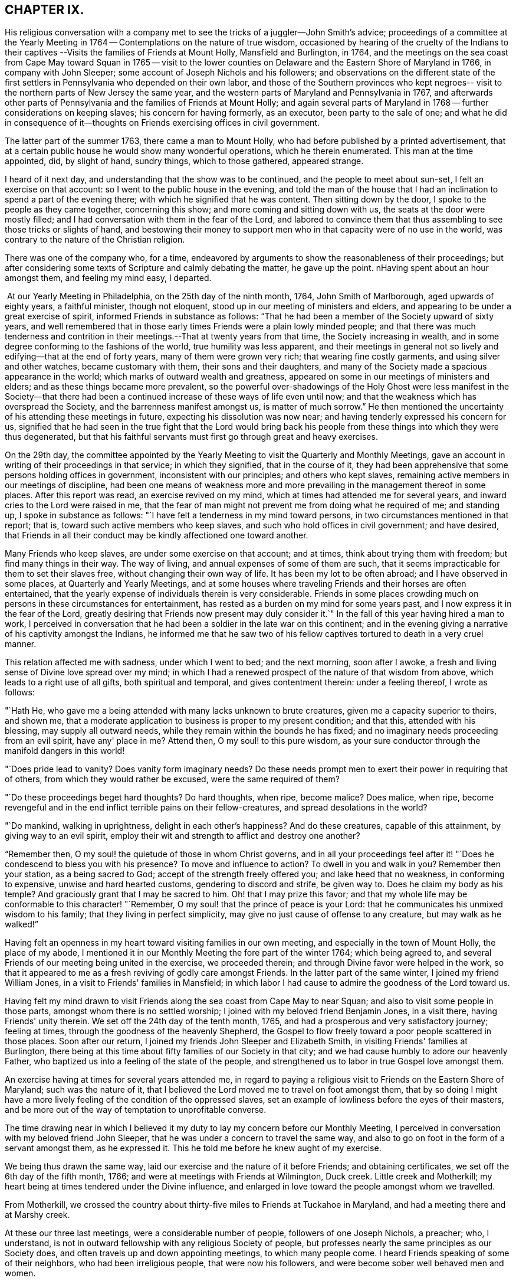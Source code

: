 == CHAPTER IX.

His religious conversation with a company met to
see the tricks of a juggler--John Smith's advice;
proceedings of a committee at the Yearly Meeting in
1764 -- Contemplations on the nature of true wisdom,
occasioned by hearing of the cruelty of the Indians to their
captives --Visits the families of Friends at Mount Holly,
Mansfield and Burlington, in 1764,
and the meetings on the sea coast from Cape May toward Squan in 1765 -- visit to
the lower counties on Delaware and the Eastern Shore of Maryland in 1766,
in company with John Sleeper; some account of Joseph Nichols and his followers;
and observations on the different state of the first settlers
in Pennsylvania who depended on their own labor,
and those of the Southern provinces who kept negroes--
visit to the northern parts of New Jersey the same year,
and the western parts of Maryland and Pennsylvania in 1767,
and afterwards other parts of Pennsylvania and the families of Friends at Mount Holly;
and again several parts of Maryland in 1768 -- further considerations on keeping slaves;
his concern for having formerly, as an executor, been party to the sale of one;
and what he did in consequence of it--thoughts on
Friends exercising offices in civil government.

The latter part of the summer 1763, there came a man to Mount Holly,
who had before published by a printed advertisement,
that at a certain public house he would show many wonderful operations,
which he therein enumerated.
This man at the time appointed, did, by slight of hand, sundry things,
which to those gathered, appeared strange.

I heard of it next day, and understanding that the show was to be continued,
and the people to meet about sun-set, I felt an exercise on that account:
so I went to the public house in the evening,
and told the man of the house that I had an
inclination to spend a part of the evening there;
with which he signified that he was content.
Then sitting down by the door, I spoke to the people as they came together,
concerning this show; and more coming and sitting down with us,
the seats at the door were mostly filled;
and I had conversation with them in the fear of the Lord,
and labored to convince them that thus assembling to see those tricks or slights of hand,
and bestowing their money to support men who in
that capacity were of no use in the world,
was contrary to the nature of the Christian religion.

There was one of the company who, for a time,
endeavored by arguments to show the reasonableness of their proceedings;
but after considering some texts of Scripture and calmly debating the matter,
he gave up the point.
nHaving spent about an hour amongst them, and feeling my mind easy, I departed.

 At our Yearly Meeting in Philadelphia, on the 25th day of the ninth month, 1764,
John Smith of Marlborough, aged upwards of eighty years, a faithful minister,
though not eloquent, stood up in our meeting of ministers and elders,
and appearing to be under a great exercise of spirit,
informed Friends in substance as follows:
"`That he had been a member of the Society upward of sixty years,
and well remembered that in those early times Friends were a plain lowly minded people;
and that there was much tenderness and contrition in
their meetings.--That at twenty years from that time,
the Society increasing in wealth,
and in some degree conforming to the fashions of the world,
true humility was less apparent,
and their meetings in general not so lively and edifying--that at the end of forty years,
many of them were grown very rich; that wearing fine costly garments,
and using silver and other watches, became customary with them,
their sons and their daughters,
and many of the Society made a spacious appearance in the world;
which marks of outward wealth and greatness,
appeared on some in our meetings of ministers and elders;
and as these things became more prevalent,
so the powerful over-shadowings of the Holy Ghost were
less manifest in the Society--that there had been a
continued increase of these ways of life even until now;
and that the weakness which has overspread the Society,
and the barrenness manifest amongst us, is matter of much sorrow.`"
He then mentioned the uncertainty of his attending these meetings in future,
expecting his dissolution was now near; and having tenderly expressed his concern for us,
signified that he had seen in the true fight that the Lord would bring back
his people from these things into which they were thus degenerated,
but that his faithful servants must first go through great and heavy exercises.

On the 29th day,
the committee appointed by the Yearly Meeting to
visit the Quarterly and Monthly Meetings,
gave an account in writing of their proceedings in that service; in which they signified,
that in the course of it,
they had been apprehensive that some persons holding offices in government,
inconsistent with our principles; and others who kept slaves,
remaining active members in our meetings of discipline,
had been one means of weakness more and more prevailing
in the management thereof in some places.
After this report was read, an exercise revived on my mind,
which at times had attended me for several years,
and inward cries to the Lord were raised in me,
that the fear of man might not prevent me from doing what he required of me;
and standing up, I spoke in substance as follows:
"`I have felt a tenderness in my mind toward persons,
in two circumstances mentioned in that report; that is,
toward such active members who keep slaves,
and such who hold offices in civil government; and have desired,
that Friends in all their conduct may be kindly affectioned one toward another.

Many Friends who keep slaves, are under some exercise on that account; and at times,
think about trying them with freedom; but find many things in their way.
The way of living, and annual expenses of some of them are such,
that it seems impracticable for them to set their slaves free,
without changing their own way of life.
It has been my lot to be often abroad; and I have observed in some places,
at Quarterly and Yearly Meetings,
and at some houses where traveling Friends and their horses are often entertained,
that the yearly expense of individuals therein is very considerable.
Friends in some places crowding much on persons in these circumstances for entertainment,
has rested as a burden on my mind for some years past,
and I now express it in the fear of the Lord,
greatly desiring that Friends now present may duly consider it.`"
In the fall of this year having hired a man to work,
I perceived in conversation that he had been a soldier in the late war on this continent;
and in the evening giving a narrative of his captivity amongst the Indians,
he informed me that he saw two of his fellow captives
tortured to death in a very cruel manner.

This relation affected me with sadness, under which I went to bed; and the next morning,
soon after I awoke, a fresh and living sense of Divine love spread over my mind;
in which I had a renewed prospect of the nature of that wisdom from above,
which leads to a right use of all gifts, both spiritual and temporal,
and gives contentment therein: under a feeling thereof, I wrote as follows:

"`Hath He, who gave me a being attended with many lacks unknown to brute creatures,
given me a capacity superior to theirs, and shown me,
that a moderate application to business is proper to my present condition; and that this,
attended with his blessing, may supply all outward needs,
while they remain within the bounds he has fixed;
and no imaginary needs proceeding from an evil spirit, have any' place in me?
Attend then, O my soul! to this pure wisdom,
as your sure conductor through the manifold dangers in this world!

"`Does pride lead to vanity?
Does vanity form imaginary needs?
Do these needs prompt men to exert their power in requiring that of others,
from which they would rather be excused, were the same required of them?

"`Do these proceedings beget hard thoughts?
Do hard thoughts, when ripe, become malice?
Does malice, when ripe,
become revengeful and in the end inflict terrible pains on their fellow-creatures,
and spread desolations in the world?

"`Do mankind, walking in uprightness, delight in each other's happiness?
And do these creatures, capable of this attainment, by giving way to an evil spirit,
employ their wit and strength to afflict and destroy one another?

"`Remember then, O my soul! the quietude of those in whom Christ governs,
and in all your proceedings feel after it! "`Does he
condescend to bless you with his presence?
To move and influence to action?
To dwell in you and walk in you?
Remember then your station, as a being sacred to God;
accept of the strength freely offered you; and lake heed that no weakness,
in conforming to expensive, unwise and hard hearted customs,
gendering to discord and strife, be given way to.
Does he claim my body as his temple?
And graciously grant that I may be sacred to him.
Oh! that I may prize this favor;
and that my whole life may be conformable to this character! "`Remember,
O my soul! that the prince of peace is your Lord:
that he communicates his unmixed wisdom to his family;
that they living in perfect simplicity,
may give no just cause of offense to any creature, but may walk as he walked!`"

Having felt an openness in my heart toward visiting families in our own meeting,
and especially in the town of Mount Holly, the place of my abode,
I mentioned it in our Monthly Meeting the fore part of the winter 1764;
which being agreed to, and several Friends of our meeting being united in the exercise,
we proceeded therein; and through Divine favor were helped in the work,
so that it appeared to me as a fresh reviving of godly care amongst Friends.
In the latter part of the same winter, I joined my friend William Jones,
in a visit to Friends' families in Mansfield;
in which labor I had cause to admire the goodness of the Lord toward us.

Having felt my mind drawn to visit Friends along
the sea coast from Cape May to near Squan;
and also to visit some people in those parts, amongst whom there is no settled worship;
I joined with my beloved friend Benjamin Jones, in a visit there,
having Friends' unity therein.
We set off the 24th day of the tenth month, 1765,
and had a prosperous and very satisfactory journey; feeling at times,
through the goodness of the heavenly Shepherd,
the Gospel to flow freely toward a poor people scattered in those places.
Soon after our return, I joined my friends John Sleeper and Elizabeth Smith,
in visiting Friends' families at Burlington,
there being at this time about fifty families of our Society in that city;
and we had cause humbly to adore our heavenly Father,
who baptized us into a feeling of the state of the people,
and strengthened us to labor in true Gospel love amongst them.

An exercise having at times for several years attended me,
in regard to paying a religious visit to Friends on the Eastern Shore of Maryland;
such was the nature of it,
that I believed the Lord moved me to travel on foot amongst them,
that by so doing I might have a more lively
feeling of the condition of the oppressed slaves,
set an example of lowliness before the eyes of their masters,
and be more out of the way of temptation to unprofitable converse.

The time drawing near in which I believed it my duty to
lay my concern before our Monthly Meeting,
I perceived in conversation with my beloved friend John Sleeper,
that he was under a concern to travel the same way,
and also to go on foot in the form of a servant amongst them, as he expressed it.
This he told me before he knew aught of my exercise.

We being thus drawn the same way, laid our exercise and the nature of it before Friends;
and obtaining certificates, we set off the 6th day of the fifth month, 1766;
and were at meetings with Friends at Wilmington, Duck creek.
Little creek and Motherkill; my heart being at times tendered under the Divine influence,
and enlarged in love toward the people amongst whom we travelled.

From Motherkill,
we crossed the country about thirty-five miles to Friends at Tuckahoe in Maryland,
and had a meeting there and at Marshy creek.

At these our three last meetings, were a considerable number of people,
followers of one Joseph Nichols, a preacher; who, I understand,
is not in outward fellowship with any religious Society of people,
but professes nearly the same principles as our Society does,
and often travels up and down appointing meetings, to which many people come.
I heard Friends speaking of some of their neighbors, who had been irreligious people,
that were now his followers, and were become sober well behaved men and women.

Some irregularities I hear have been amongst the people at several of his meetings;
but from the whole of what I have perceived, I believe the man and some of his followers,
are honestly disposed, but that skillful fathers are lacking among them:
from hence we went to Choptank and Third Haven;
and from there to Queen Ann's. The weather for some days past having been hot and dry,
and in order to attend meetings pursuant to appointment,
we having travelled pretty steadily, and had hard labor in meetings, I grew weakly;
at which I was for a time discouraged.

But looking over our journey,
and thinking how the Lord had supported our minds and bodies,
so that we got forward much faster than I expected before we came out,
I saw that I had been in danger of too strongly desiring to get soon through the journey,
and that this bodily weakness was a kindness to me; and then in contrition of spirit,
I became very thankful to my gracious Father, for this manifestation of his love;
and in humble submission to his will, my trust was renewed in him.

On this part of our journey I had many thoughts on the different
circumstances of Friends who inhabit Pennsylvania and Jersey,
from those who dwell in Maryland, Virginia and Carolina.
Pennsylvania and New Jersey were settled by Friends who were
convinced of our principles in England in limes of suffering,
and coming over bought lands of the natives,
and applied themselves to husbandry in a peaceable way;
and many of their children were taught to labor for their living.

Few Friends, I believe, came from England to settle in any of these Southern provinces;
but by the faithful labors of traveling Friends in early times,
there were considerable convincements amongst the inhabitants of these parts.
Here I remembered my reading of the warlike disposition
of many of the first settlers in these provinces,
and of their numerous engagements with the natives, in which much blood was shed,
even in the infancy of those colonies.
The people inhabiting these places, being grounded in customs contrary to the pure Truth,
when some of them were affected with the powerful preaching of the Word of Life,
and joined in fellowship with our Society, they had a great work to go through.

It is observable in the History of the Reformation from Popery,
that it had a gradual progress from age to age.
The uprightness of the first reformers,
in attending to the light and understanding given them,
opened the way for sincere hearted people to proceed further afterward;
and thus each one truly fearing God,
and laboring in those works of righteousness appointed for them in their day,
finds acceptance with him.
Through the darkness of the times and the corruption of manners and customs,
some upright men may have had little more for their day's work
than to attend to the righteous principle in their minds,
as it related to their own conduct in life,
without pointing out to others the whole extent of that,
which the same principle would lead succeeding ages into.
Thus for instance; amongst an imperious warlike people, supported by oppressed slaves,
some of these masters I suppose, are awakened to feel and see their error;
and through sincere repentance,
cease from oppression and become like fathers to their servants;
showing by their example, a pattern of humility in living and moderation in governing,
for the instruction and admonition of their oppressing neighbors;
those without carrying the reformation further,
I believe have found acceptance with the Lord.
Such was the beginning; and those who succeeded them,
and have faithfully attended to the nature and spirit of the reformation,
have seen the necessity of proceeding further;
and not only to instruct others by their example in governing well,
but also to use means to prevent their successors from
having so much power to oppress others.

Here I was renewedly confirmed in my mind, that the Lord,
whose tender mercies are over all his works,
and whose ear is open to the cries and groans of the oppressed,
is graciously moving on the hearts of people, to draw them off from the desire of wealth,
and bring them into such a humble, lowly way of living,
that they may see their way clearly, to repair to the standard of true righteousness;
and not only break the yoke of oppression,
but know him to be their strength and support in a time of outward affliction.
Passing on we crossed Chester river, and had a meeting there, and at Cecil and Sassafras.

Through my bodily weakness, joined with a heavy exercise of mind,
it was to me a humbling dispensation,
and I had a very lively feeling of the state of the oppressed;
yet I often thought that what I suffered was little,
compared with the sufferings of the blessed Jesus, and many of his faithful followers;
and may say with thankfulness, I was made content.

From Sassafras we went pretty directly home, where we found our families well;
and for several weeks after our return, I had often to look over our journey:
and though to me it appeared as a small service,
and that some faithful messengers will yet have more bitter
cups to drink for Christ's sake in those Southern provinces,
than we had; yet I found peace in that I had been helped to walk in sincerity,
according to the understanding and strength given me.

On the 13th day of the eleventh month, 1766,
with the unity of Friends at our Monthly Meeting,
in company with my beloved friend Benjamin Jones,
I set out on a visit to Friends in the upper part of this province,
having for a considerable time had drawings of love in my heart that way:
we travelled as far as Hardwick;
and I had inward peace in my labors of love amongst them.

Through the humbling dispensations of Divine Providence,
my mind has been brought into a further feeling of the
difficulties of Friends and their servants south-westward:
and being often engaged in spirit on their account,
I believed it my duty to walk into some parts of the Western shore of Maryland,
on a religious visit.
Having obtained a certificate from Friends of our Monthly Meeting,
I took my leave of my family under the heart-tendering operation of Truth;
and on the 20th day of the fourth month, 1767,
I rode to the ferry opposite to Philadelphia, and from there walked to William Home's,
at Darby, that evening; and next day pursued my journey alone,
and reached Concord week-day meeting.

Discouragements and a weight of distress, had at times attended me in this lonesome walk;
through which afflictions I was mercifully preserved: and now sitting down with Friends,
my mind was turned toward the Lord, to wait for his holy leadings; who, in infinite love,
was pleased to soften my heart into humble contrition,
and renewedly strengthen me to go forward;
that to me it was a time of heavenly refreshment in a silent meeting.

The next day I came to New Garden weekday meeting,
in which I sat with bowedness of spirit;
and being baptized into a feeling of the state of some present,
the Lord gave us a heart tendering season; to his name be the praise.

I passed on, and was at Nottingham Monthly Meeting;
and at a meeting at Little Britain on first-day:
and in the afternoon several Friends came to the house where I lodged,
and we had a little afternoon meeting; and through the humbling power of Truth,
I had to admire the loving-kindness of the Lord manifested to us.

On the 26th day I crossed the Susquehanna;
and coming amongst people living in outward ease and greatness,
chiefly on the labor of slaves, my heart was much affected; and in awful retiredness,
my mind was gathered inward to the Lord,
being humbly engaged that in true resignation I might receive instruction from him,
respecting my duty amongst this people.

Though traveling on foot was wearisome to my body;
yet it was agreeable to the state of my mind.
I went gently on, being weakly; and was covered with sorrow and heaviness,
on account of the spreading prevailing spirit of this world,
introducing customs grievous and oppressive on one hand,
and cherishing pride and wantonness on the other.
In this lonely walk and state of abasement and humiliation,
the state of the church in these parts was opened before me;
and I may truly say with the prophet, "`I was bowed down at the hearing of it;
I was dismayed at the seeing of it.`"

Under this exercise, I attended the Quarterly Meeting at Gunpowder;
and in bowedness of spirit, I had to open with much plainness,
what I felt respecting Friends living in fulness,
on the labors of the poor oppressed negroes;
and that promise of the Most High was now revived;
"`I will gather all nations and tongues; and they shall come and see my glory.`"
Here the sufferings of Christ and his tasting death for every man, and the travels,
sufferings and martyrdom of the apostles and primitive Christians,
in laboring for the conversion of the Gentiles, was livingly revived in me;
and according to the measure of strength afforded,
I labored in some tenderness of spirit, being deeply affected amongst them.
The difference between the present treatment which these Gentiles, the negroes,
receive at our hands,
and the labors of the primitive Christians for the conversion of the Gentiles,
was pressed home, and the power of Truth came over us; under a feeling of which,
my mind was united to a tender-hearted people in those parts;
and the meeting concluded in a sense of God's
goodness toward his humble dependent children.

The next day was a general meeting for worship, much crowded:
in which I was deeply engaged in inward cries to the Lord for help,
that I might stand wholly resigned, and move only as he might be pleased to lead me:
and I was mercifully helped to labor honestly and fervently amongst them,
in which I found inward peace; and the sincere were comforted.

From hence I turned toward Pipe creek, and passed on to the Red Lands;
and had several meetings amongst Friends in those parts.
My heart was often tenderly affected, under a sense of the Lord's goodness,
in sanctifying my troubles and exercises, turning them to my comfort, and I believe,
to the benefit of many others; for I may say with thankfulness,
that this visit appeared like a fresh tendering visitation in most places.

I passed on to the western Quarterly Meeting in Pennsylvania;
during the several days of this meeting,
I was mercifully preserved in an inward feeling after the mind of Truth,
and my public labors tended to my humiliation, with which I was content.
After the Quarterly Meeting of worship ended,
I felt drawings to go to the women's meeting of business, which was very full;
and here the humility of Jesus Christ, as a pattern for us to walk by,
was livingly opened before me; and in treating on it my heart was enlarged,
and it was a baptizing time.
From hence I went on, and was at meetings at Concord, Middletown,
Providence and Haddonfield, and so home; where I found my family well.
A sense of the Lord's merciful preservation in this my journey,
excites reverent thankfulness to him.

On the 2nd day of the ninth month, 1767, with the unity of Friends,
I set off on a visit to Friends in the upper part of Berks and Philadelphia counties;
was at eleven meetings in about two weeks;
and have renewed cause to bow in reverence before the Lord, who,
by the powerful extendings of his humbling goodness, opened my way amongst Friends,
and made the meetings, I trust, profitable to us.

The following winter I joined in a visit to
Friends' families in some part of our meeting;
in which exercise, the pure influence of Divine love made our visits reviving.

On the 5th day of the fifth month, 1768, I left home under the humbling hand of the Lord,
having obtained a certificate, in order to visit some meetings in Maryland;
and to proceed without a horse looked clearest to me.

I was at the Quarterly Meetings at Philadelphia and Concord;
and then went on to Chester river; and crossing the bay with Friends,
was at the Yearly Meeting at West river: from there back to Chester river;
and taking a few meetings in my way, proceeded home.

It was a journey of much inward waiting; and as my eye was to the Lord,
way was several times opened to my humbling admiration,
when things appeared very difficult.

In my return I felt a relief of mind very comfortable to me; having through Divine help,
labored in much plainness, both with Friends selected, and in the more public meetings;
so that I trust the pure witness in many minds was reached.

The 11th day of the sixth month, 1769.
Sundry cases have happened of late years, within the limits of our Monthly Meeting,
respecting the exercise of pure righteousness toward the negroes;
in which I have lived under a labor of heart that equity might be steadily kept to.
On this account I have had some close exercises amongst Friends;
in which I may thankfully say, I find peace:
and as my meditations have been on universal love, my own conduct in time past,
became of late very grievous to me.

As persons setting negroes free in our province, are bound by law to maintain them,
in case they have need of relief, some who scrupled keeping slaves for term of life,
in the time of my youth,
were wont to detain their young negroes in their service until thirty years of age,
without wages, on that account: and with this custom I so far agreed,
that being engaged with another Friend in executing the will of a deceased Friend,
I once sold a negro lad till he might attain the age of thirty years,
and applied the money to the use of the estate.

With abasement of heart I may now say, that sometimes as I have sat in a meeting,
with my heart exercised toward that awful Being, who respects not persons nor colors,
and have looked upon this lad,
I have felt that all was not clear in my mind respecting him:
and as I have attended to this exercise, and fervently sought the Lord,
it has appeared to me that I should make some restitution,
but in what way I saw not till lately.
Being under a concern that I may be resigned to
go on a visit to some part of the West Indies,
and under close engagement of spirit, seeking to the Lord for counsel herein,
my joining in the sale aforesaid, came heavily upon me, and my mind for a time,
was covered with darkness and sorrow; and under this sore affliction,
my heart was softened to receive instruction.
Here I saw, that as I had been one of the two executors,
who had sold this lad nine years longer than is common for our own children to serve,
so I should now offer a part of my substance to redeem the last half of that nine years;
but as the time was not yet come, I executed a bond, binding me and my executors,
to pay to the man he was sold to, what to candid men might appear equitable,
for the last four years and a half of his time, in case the said youth should be living,
and in a condition likely to provide comfortably for himself.

The 9th day of the tenth month, 1769.
My heart has often been deeply afflicted under a feeling I have had,
that the standard of pure righteousness,
is not lifted up to the people by us as a Society,
in that clearness which it might have been,
had we been as faithful to the teachings of Christ as we ought to have been.
As my mind has been inward to the Lord,
the purity of Christ's government has been opened on my understanding;
and under this exercise, that of Friends being active in civil society,
in putting laws in force which are not agreeable to the purity of righteousness,
has for several years been an increasing burden upon me.
I have felt in the openings of universal love,
that where a people convinced of the truth of the inward teachings of Christ,
are active in putting laws in execution, which are not consistent with pure wisdom,
it has a necessary tendency to bring dimness over their minds:
and as my heart has been thus exercised,
and a tender sympathy in me toward my fellow members, I have within a few months past,
in several meetings for discipline, expressed my concern on this subject.

